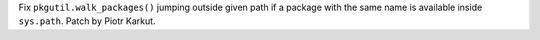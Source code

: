 Fix ``pkgutil.walk_packages()`` jumping outside given path if a package with the same name is available inside ``sys.path``. Patch by Piotr Karkut.
